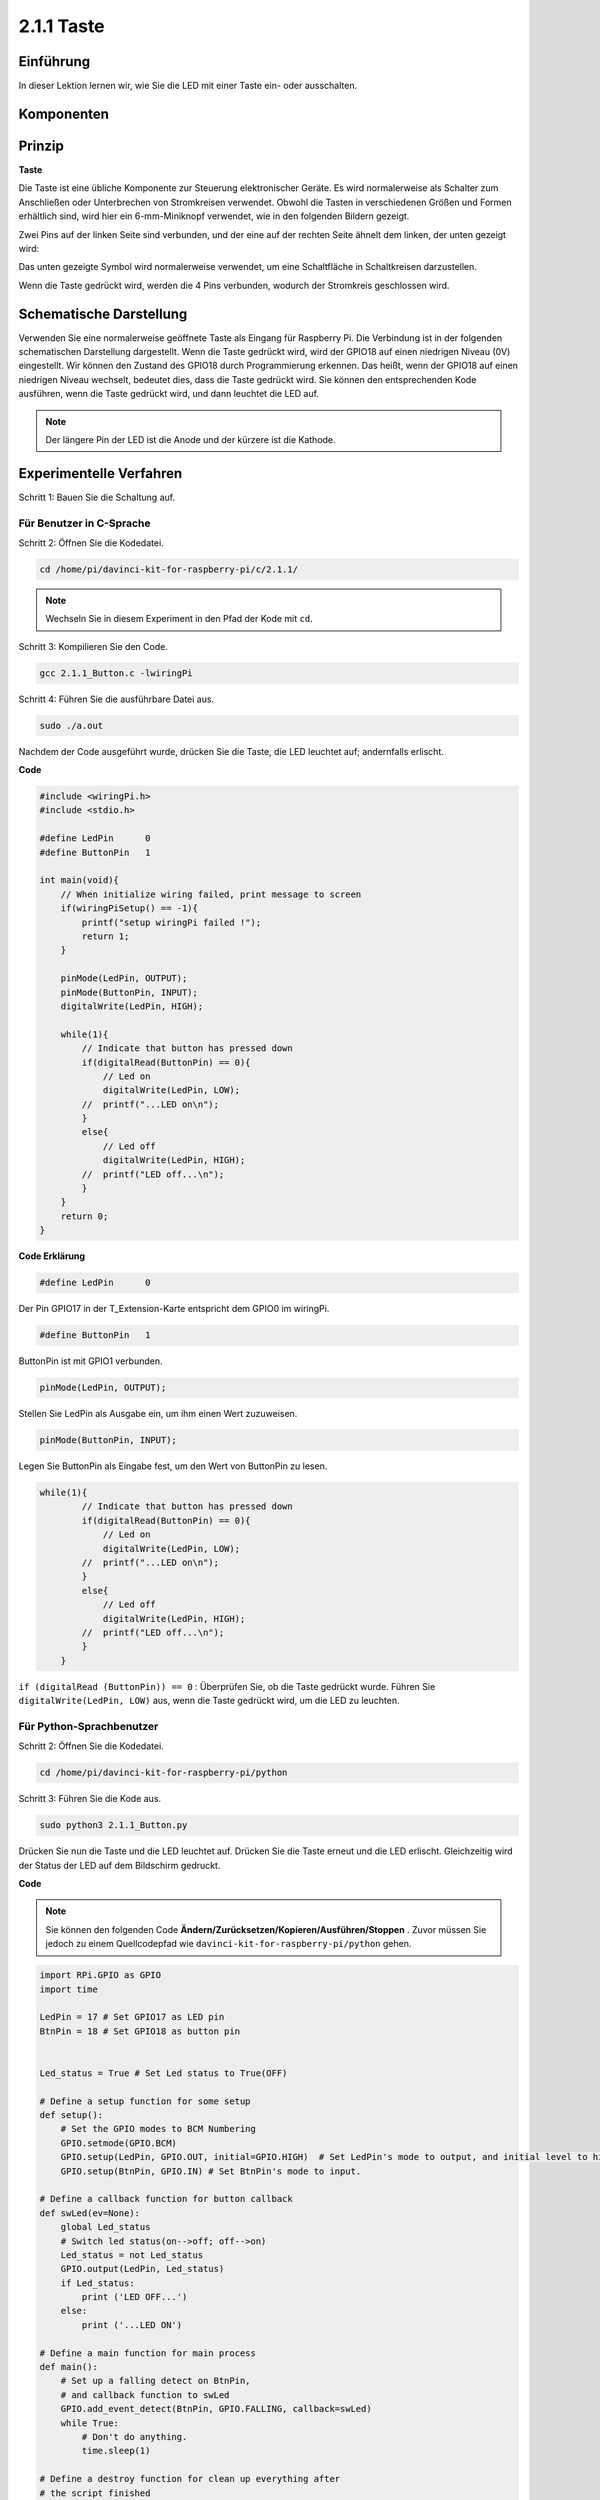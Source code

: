 2.1.1 Taste
============

Einführung
-----------------

In dieser Lektion lernen wir, wie Sie die LED mit einer Taste ein- oder ausschalten.

Komponenten
---------------

.. image:: media/list_2.1.1_Button.png


Prinzip
-------------

**Taste**


Die Taste ist eine übliche Komponente zur Steuerung elektronischer Geräte. Es wird normalerweise als Schalter zum Anschließen oder Unterbrechen von Stromkreisen verwendet. Obwohl die Tasten in verschiedenen Größen und Formen erhältlich sind, wird hier ein 6-mm-Miniknopf verwendet, wie in den folgenden Bildern gezeigt.

Zwei Pins auf der linken Seite sind verbunden, und der eine auf der rechten Seite ähnelt dem linken, der unten gezeigt wird:

.. image:: media/image148.png
    :width: 400
    :align: center

Das unten gezeigte Symbol wird normalerweise verwendet, um eine Schaltfläche in Schaltkreisen darzustellen.


.. image:: media/image301.png
    :width: 400
    :align: center


Wenn die Taste gedrückt wird, werden die 4 Pins verbunden, wodurch der Stromkreis geschlossen wird.

Schematische Darstellung
---------------------------------

Verwenden Sie eine normalerweise geöffnete Taste als Eingang für Raspberry Pi. 
Die Verbindung ist in der folgenden schematischen Darstellung dargestellt. Wenn die Taste gedrückt wird, 
wird der GPIO18 auf einen niedrigen Niveau (0V) eingestellt. 
Wir können den Zustand des GPIO18 durch Programmierung erkennen. 
Das heißt, wenn der GPIO18 auf einen niedrigen Niveau wechselt, bedeutet dies, dass die Taste gedrückt wird. 
Sie können den entsprechenden Kode ausführen, wenn die Taste gedrückt wird, und dann leuchtet die LED auf.

.. note::
    Der längere Pin der LED ist die Anode und der kürzere ist die Kathode.

.. image:: media/image302.png
    :width: 600
    :align: center


.. image:: media/image303.png
    :width: 400
    :align: center


Experimentelle Verfahren
---------------------------

Schritt 1: Bauen Sie die Schaltung auf.

.. image:: media/image152.png
    :width: 800



Für Benutzer in C-Sprache
^^^^^^^^^^^^^^^^^^^^^^^^^^^^^^

Schritt 2: Öffnen Sie die Kodedatei.

.. raw:: html

   <run></run>

.. code-block::

    cd /home/pi/davinci-kit-for-raspberry-pi/c/2.1.1/

.. note::
    Wechseln Sie in diesem Experiment in den Pfad der Kode mit ``cd``.

Schritt 3: Kompilieren Sie den Code.

.. raw:: html

   <run></run>

.. code-block::

    gcc 2.1.1_Button.c -lwiringPi

Schritt 4: Führen Sie die ausführbare Datei aus.

.. raw:: html

   <run></run>

.. code-block::

    sudo ./a.out

Nachdem der Code ausgeführt wurde, drücken Sie die Taste, die LED leuchtet auf; andernfalls erlischt.

**Code**

.. code-block:: c

    #include <wiringPi.h>
    #include <stdio.h>

    #define LedPin      0
    #define ButtonPin   1

    int main(void){
        // When initialize wiring failed, print message to screen
        if(wiringPiSetup() == -1){
            printf("setup wiringPi failed !");
            return 1;
        }
        
        pinMode(LedPin, OUTPUT);
        pinMode(ButtonPin, INPUT);
        digitalWrite(LedPin, HIGH);
        
        while(1){
            // Indicate that button has pressed down
            if(digitalRead(ButtonPin) == 0){
                // Led on
                digitalWrite(LedPin, LOW);
            //  printf("...LED on\n");
            }
            else{
                // Led off
                digitalWrite(LedPin, HIGH);
            //  printf("LED off...\n");
            }
        }
        return 0;
    }

**Code Erklärung**

.. code-block:: 

    #define LedPin      0

Der Pin GPIO17 in der T_Extension-Karte entspricht dem GPIO0 im wiringPi.

.. code-block:: 

    #define ButtonPin   1

ButtonPin ist mit GPIO1 verbunden.

.. code-block:: 

    pinMode(LedPin, OUTPUT);

Stellen Sie LedPin als Ausgabe ein, um ihm einen Wert zuzuweisen.

.. code-block:: 

    pinMode(ButtonPin, INPUT);

Legen Sie ButtonPin als Eingabe fest, um den Wert von ButtonPin zu lesen.

.. code-block:: C

    while(1){
            // Indicate that button has pressed down
            if(digitalRead(ButtonPin) == 0){
                // Led on
                digitalWrite(LedPin, LOW);
            //  printf("...LED on\n");
            }
            else{
                // Led off
                digitalWrite(LedPin, HIGH);
            //  printf("LED off...\n");
            }
        }


``if (digitalRead (ButtonPin)) == 0`` : Überprüfen Sie, ob die Taste gedrückt wurde. 
Führen Sie ``digitalWrite(LedPin, LOW)`` aus, wenn die Taste gedrückt wird, um die LED zu leuchten.

Für Python-Sprachbenutzer
^^^^^^^^^^^^^^^^^^^^^^^^^^^^^^^^^^

Schritt 2: Öffnen Sie die Kodedatei.

.. raw:: html

   <run></run>

.. code-block:: 

    cd /home/pi/davinci-kit-for-raspberry-pi/python

Schritt 3: Führen Sie die Kode aus.

.. raw:: html

   <run></run>

.. code-block:: 

    sudo python3 2.1.1_Button.py

Drücken Sie nun die Taste und die LED leuchtet auf. 
Drücken Sie die Taste erneut und die LED erlischt. 
Gleichzeitig wird der Status der LED auf dem Bildschirm gedruckt.

**Code**

.. note::

    Sie können den folgenden Code **Ändern/Zurücksetzen/Kopieren/Ausführen/Stoppen** . Zuvor müssen Sie jedoch zu einem Quellcodepfad wie ``davinci-kit-for-raspberry-pi/python`` gehen.
     
.. raw:: html

    <run></run>

.. code-block:: python

    import RPi.GPIO as GPIO
    import time

    LedPin = 17 # Set GPIO17 as LED pin
    BtnPin = 18 # Set GPIO18 as button pin


    Led_status = True # Set Led status to True(OFF)

    # Define a setup function for some setup
    def setup():
        # Set the GPIO modes to BCM Numbering
        GPIO.setmode(GPIO.BCM)
        GPIO.setup(LedPin, GPIO.OUT, initial=GPIO.HIGH)  # Set LedPin's mode to output, and initial level to high (3.3v)
        GPIO.setup(BtnPin, GPIO.IN) # Set BtnPin's mode to input.

    # Define a callback function for button callback
    def swLed(ev=None):
        global Led_status
        # Switch led status(on-->off; off-->on)
        Led_status = not Led_status
        GPIO.output(LedPin, Led_status)
        if Led_status:
            print ('LED OFF...')
        else:
            print ('...LED ON')

    # Define a main function for main process
    def main():
        # Set up a falling detect on BtnPin, 
        # and callback function to swLed
        GPIO.add_event_detect(BtnPin, GPIO.FALLING, callback=swLed)
        while True:
            # Don't do anything.
            time.sleep(1)

    # Define a destroy function for clean up everything after
    # the script finished 
    def destroy():
        # Turn off LED
        GPIO.output(LedPin, GPIO.HIGH)
        # Release resource
        GPIO.cleanup()

    # If run this script directly, do:
    if __name__ == '__main__':
        setup()
        try:
            main()
        # When 'Ctrl+C' is pressed, the program 
        # destroy() will be  executed.
        except KeyboardInterrupt:
            destroy()

**Code Erklärung**

.. code-block:: python

    LedPin = 17

Stellen Sie GPIO17 als LED-Pin ein.

.. code-block:: python

    BtnPin = 18

Stellen Sie GPIO18 als Tasten Pin ein.

.. code-block:: python

    GPIO.add_event_detect(BtnPin, GPIO.FALLING, callback=swLed)

Richten Sie eine Fallerkennung für ``BtnPin`` ein. Wenn sich der Wert von ``BtnPin`` von einem hohen auf einen niedrigen Wert ändert, bedeutet dies, dass die Taste gedrückt wird. Der nächste Schritt ist das Aufrufen der Funktion ``swled`` .

.. code-block:: python

    def swLed(ev=None):
    global Led_status
    # Switch led status(on-->off; off-->on)
    Led_status = not Led_status
    GPIO.output(LedPin, Led_status)


Definieren Sie eine Rückruffunktion als Tastenrückruf. 
Wenn die Taste beim ersten Mal gedrückt wird und die Bedingung, nicht Led_status, 
falsch ist, wird die Funktion ``GPIO.output()`` aufgerufen, um die LED zu beleuchten. 
Wenn die Taste erneut gedrückt wird, wird der Status der LED von falsch in wahr umgewandelt, 
sodass die LED erlischt.

Phänomen Bild
------------------------

.. image:: media/image153.jpeg


